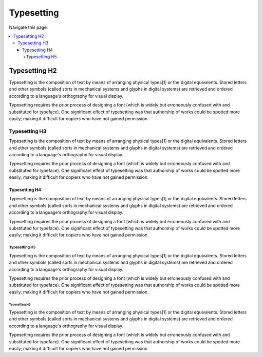 
==============
Typesetting
==============

Navigate this page:

.. contents::
   :local:
   :depth: 4
   :backlinks: top


Typesetting H2
==============

Typesetting is the composition of text by means of arranging physical
types[1] or the digital equivalents. Stored letters and other symbols
(called sorts in mechanical systems and glyphs in digital systems)
are retrieved and ordered according to a language's orthography for
visual display.

Typesetting requires the prior process of designing a
font (which is widely but erroneously confused with and substituted for
typeface). One significant effect of typesetting was that authorship of
works could be spotted more easily; making it difficult for copiers who
have not gained permission.


Typesetting H3
--------------

Typesetting is the composition of text by means of arranging physical
types[1] or the digital equivalents. Stored letters and other symbols
(called sorts in mechanical systems and glyphs in digital systems)
are retrieved and ordered according to a language's orthography for
visual display.

Typesetting requires the prior process of designing a
font (which is widely but erroneously confused with and substituted for
typeface). One significant effect of typesetting was that authorship of
works could be spotted more easily; making it difficult for copiers who
have not gained permission.


Typesetting H4
~~~~~~~~~~~~~~

Typesetting is the composition of text by means of arranging physical
types[1] or the digital equivalents. Stored letters and other symbols
(called sorts in mechanical systems and glyphs in digital systems)
are retrieved and ordered according to a language's orthography for
visual display.

Typesetting requires the prior process of designing a
font (which is widely but erroneously confused with and substituted for
typeface). One significant effect of typesetting was that authorship of
works could be spotted more easily; making it difficult for copiers who
have not gained permission.


Typesetting H5
++++++++++++++

Typesetting is the composition of text by means of arranging physical
types[1] or the digital equivalents. Stored letters and other symbols
(called sorts in mechanical systems and glyphs in digital systems)
are retrieved and ordered according to a language's orthography for
visual display.

Typesetting requires the prior process of designing a
font (which is widely but erroneously confused with and substituted for
typeface). One significant effect of typesetting was that authorship of
works could be spotted more easily; making it difficult for copiers who
have not gained permission.


Typesetting H6
##############

Typesetting is the composition of text by means of arranging physical
types[1] or the digital equivalents. Stored letters and other symbols
(called sorts in mechanical systems and glyphs in digital systems)
are retrieved and ordered according to a language's orthography for
visual display.

Typesetting requires the prior process of designing a
font (which is widely but erroneously confused with and substituted for
typeface). One significant effect of typesetting was that authorship of
works could be spotted more easily; making it difficult for copiers who
have not gained permission.


